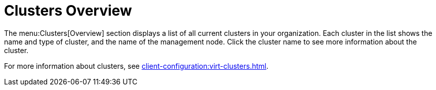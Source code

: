 [[ref-clusters-overview]]
= Clusters Overview

The menu:Clusters[Overview] section displays a list of all current clusters in your organization.
Each cluster in the list shows the name and type of cluster, and the name of the management node.
Click the cluster name to see more information about the cluster.

For more information about clusters, see xref:client-configuration:virt-clusters.adoc[].
